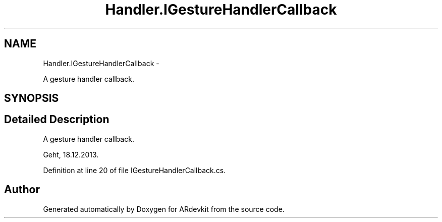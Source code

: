 .TH "Handler.IGestureHandlerCallback" 3 "Wed Dec 18 2013" "Version 0.1" "ARdevkit" \" -*- nroff -*-
.ad l
.nh
.SH NAME
Handler.IGestureHandlerCallback \- 
.PP
A gesture handler callback\&.  

.SH SYNOPSIS
.br
.PP
.SH "Detailed Description"
.PP 
A gesture handler callback\&. 

Geht, 18\&.12\&.2013\&. 
.PP
Definition at line 20 of file IGestureHandlerCallback\&.cs\&.

.SH "Author"
.PP 
Generated automatically by Doxygen for ARdevkit from the source code\&.
